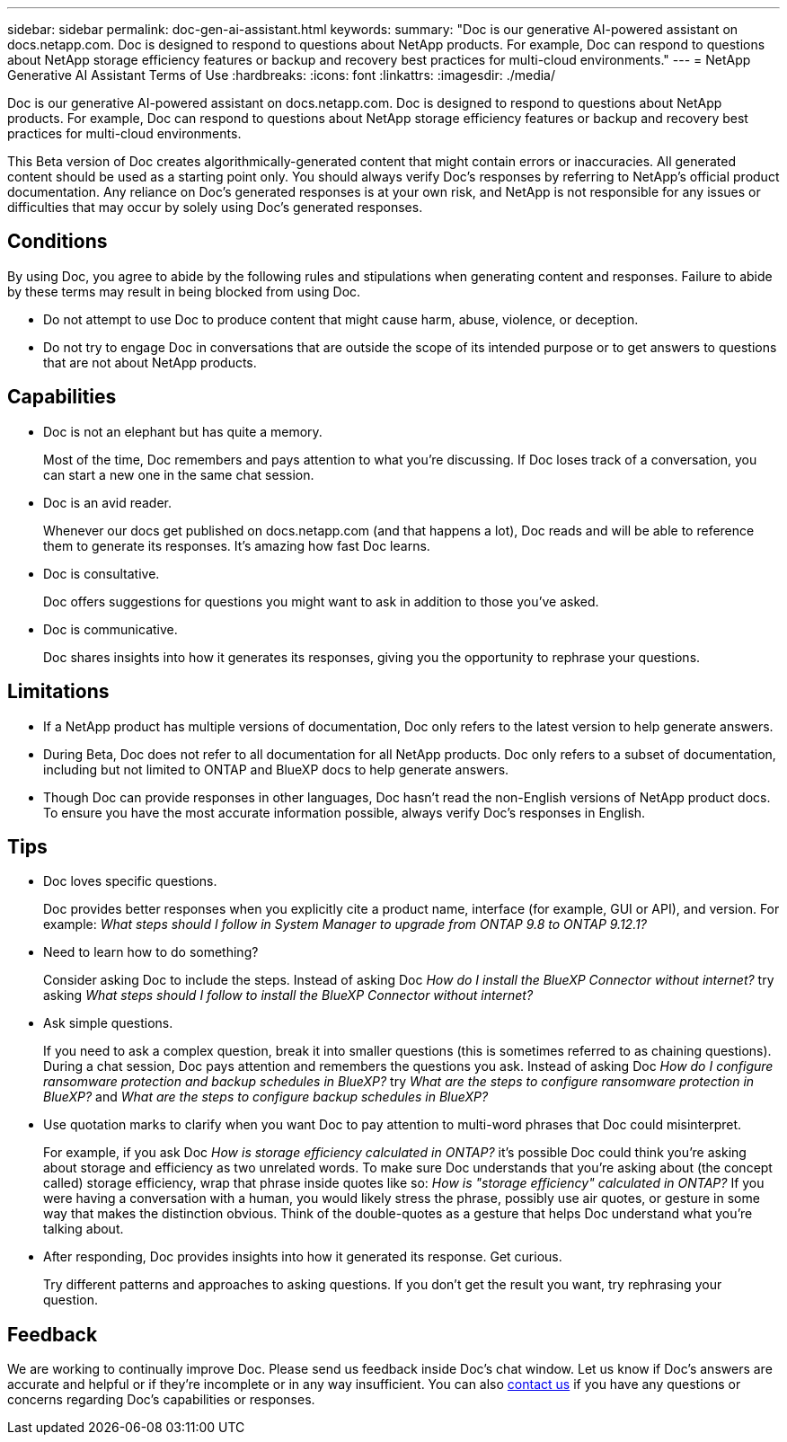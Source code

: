 ---
sidebar: sidebar
permalink: doc-gen-ai-assistant.html
keywords: 
summary: "Doc is our generative AI-powered assistant on docs.netapp.com. Doc is designed to respond to questions about NetApp products. For example, Doc can respond to questions about NetApp storage efficiency features or backup and recovery best practices for multi-cloud environments."
---
= NetApp Generative AI Assistant Terms of Use
:hardbreaks:
:icons: font
:linkattrs:
:imagesdir: ./media/

[.lead]
Doc is our generative AI-powered assistant on docs.netapp.com. Doc is designed to respond to questions about NetApp products. For example, Doc can respond to questions about NetApp storage efficiency features or backup and recovery best practices for multi-cloud environments.

This Beta version of Doc creates algorithmically-generated content that might contain errors or inaccuracies. All generated content should be used as a starting point only. You should always verify Doc's responses by referring to NetApp's official product documentation. Any reliance on Doc's generated responses is at your own risk, and NetApp is not responsible for any issues or difficulties that may occur by solely using Doc's generated responses.

== Conditions
By using Doc, you agree to abide by the following rules and stipulations when generating content and responses. Failure to abide by these terms may result in being blocked from using Doc.

* Do not attempt to use Doc to produce content that might cause harm, abuse, violence, or deception.
* Do not try to engage Doc in conversations that are outside the scope of its intended purpose or to get answers to questions that are not about NetApp products.

== Capabilities
* Doc is not an elephant but has quite a memory. 
+
Most of the time, Doc remembers and pays attention to what you're discussing. If Doc loses track of a conversation, you can start a new one in the same chat session.
* Doc is an avid reader. 
+
Whenever our docs get published on docs.netapp.com (and that happens a lot), Doc reads and will be able to reference them to generate its responses. It's amazing how fast Doc learns.
* Doc is consultative. 
+
Doc offers suggestions for questions you might want to ask in addition to those you've asked.
* Doc is communicative.
+
Doc shares insights into how it generates its responses, giving you the opportunity to rephrase your questions.

== Limitations
* If a NetApp product has multiple versions of documentation, Doc only refers to the latest version to help generate answers.
* During Beta, Doc does not refer to all documentation for all NetApp products. Doc only refers to a subset of documentation, including but not limited to ONTAP and BlueXP docs to help generate answers.
* Though Doc can provide responses in other languages, Doc hasn't read the non-English versions of NetApp product docs. To ensure you have the most accurate information possible, always verify Doc's responses in English.

== Tips
* Doc loves specific questions. 
+
Doc provides better responses when you explicitly cite a product name, interface (for example, GUI or API), and version. For example: _What steps should I follow in System Manager to upgrade from ONTAP 9.8 to ONTAP 9.12.1?_
* Need to learn how to do something? 
+
Consider asking Doc to include the steps. Instead of asking Doc _How do I install the BlueXP Connector without internet?_ try asking _What steps should I follow to install the BlueXP Connector without internet?_
* Ask simple questions. 
+
If you need to ask a complex question, break it into smaller questions (this is sometimes referred to as chaining questions). During a chat session, Doc pays attention and remembers the questions you ask. Instead of asking Doc _How do I configure ransomware protection and backup schedules in BlueXP?_ try _What are the steps to configure ransomware protection in BlueXP?_ and _What are the steps to configure backup schedules in BlueXP?_
* Use quotation marks to clarify when you want Doc to pay attention to multi-word phrases that Doc could misinterpret. 
+
For example, if you ask Doc _How is storage efficiency calculated in ONTAP?_ it's possible Doc could think you're asking about storage and efficiency as two unrelated words. To make sure Doc understands that you're asking about (the concept called) storage efficiency, wrap that phrase inside quotes like so: _How is "storage efficiency" calculated in ONTAP?_ If you were having a conversation with a human, you would likely stress the phrase, possibly use air quotes, or gesture in some way that makes the distinction obvious. Think of the double-quotes as a gesture that helps Doc understand what you're talking about.
* After responding, Doc provides insights into how it generated its response. Get curious. 
+
Try different patterns and approaches to asking questions. If you don't get the result you want, try rephrasing your question.

== Feedback
We are working to continually improve Doc. Please send us feedback inside Doc's chat window. Let us know if Doc's answers are accurate and helpful or if they're incomplete or in any way insufficient. You can also mailto:ng-doccoments@netapp.com[contact us] if you have any questions or concerns regarding Doc's capabilities or responses.

